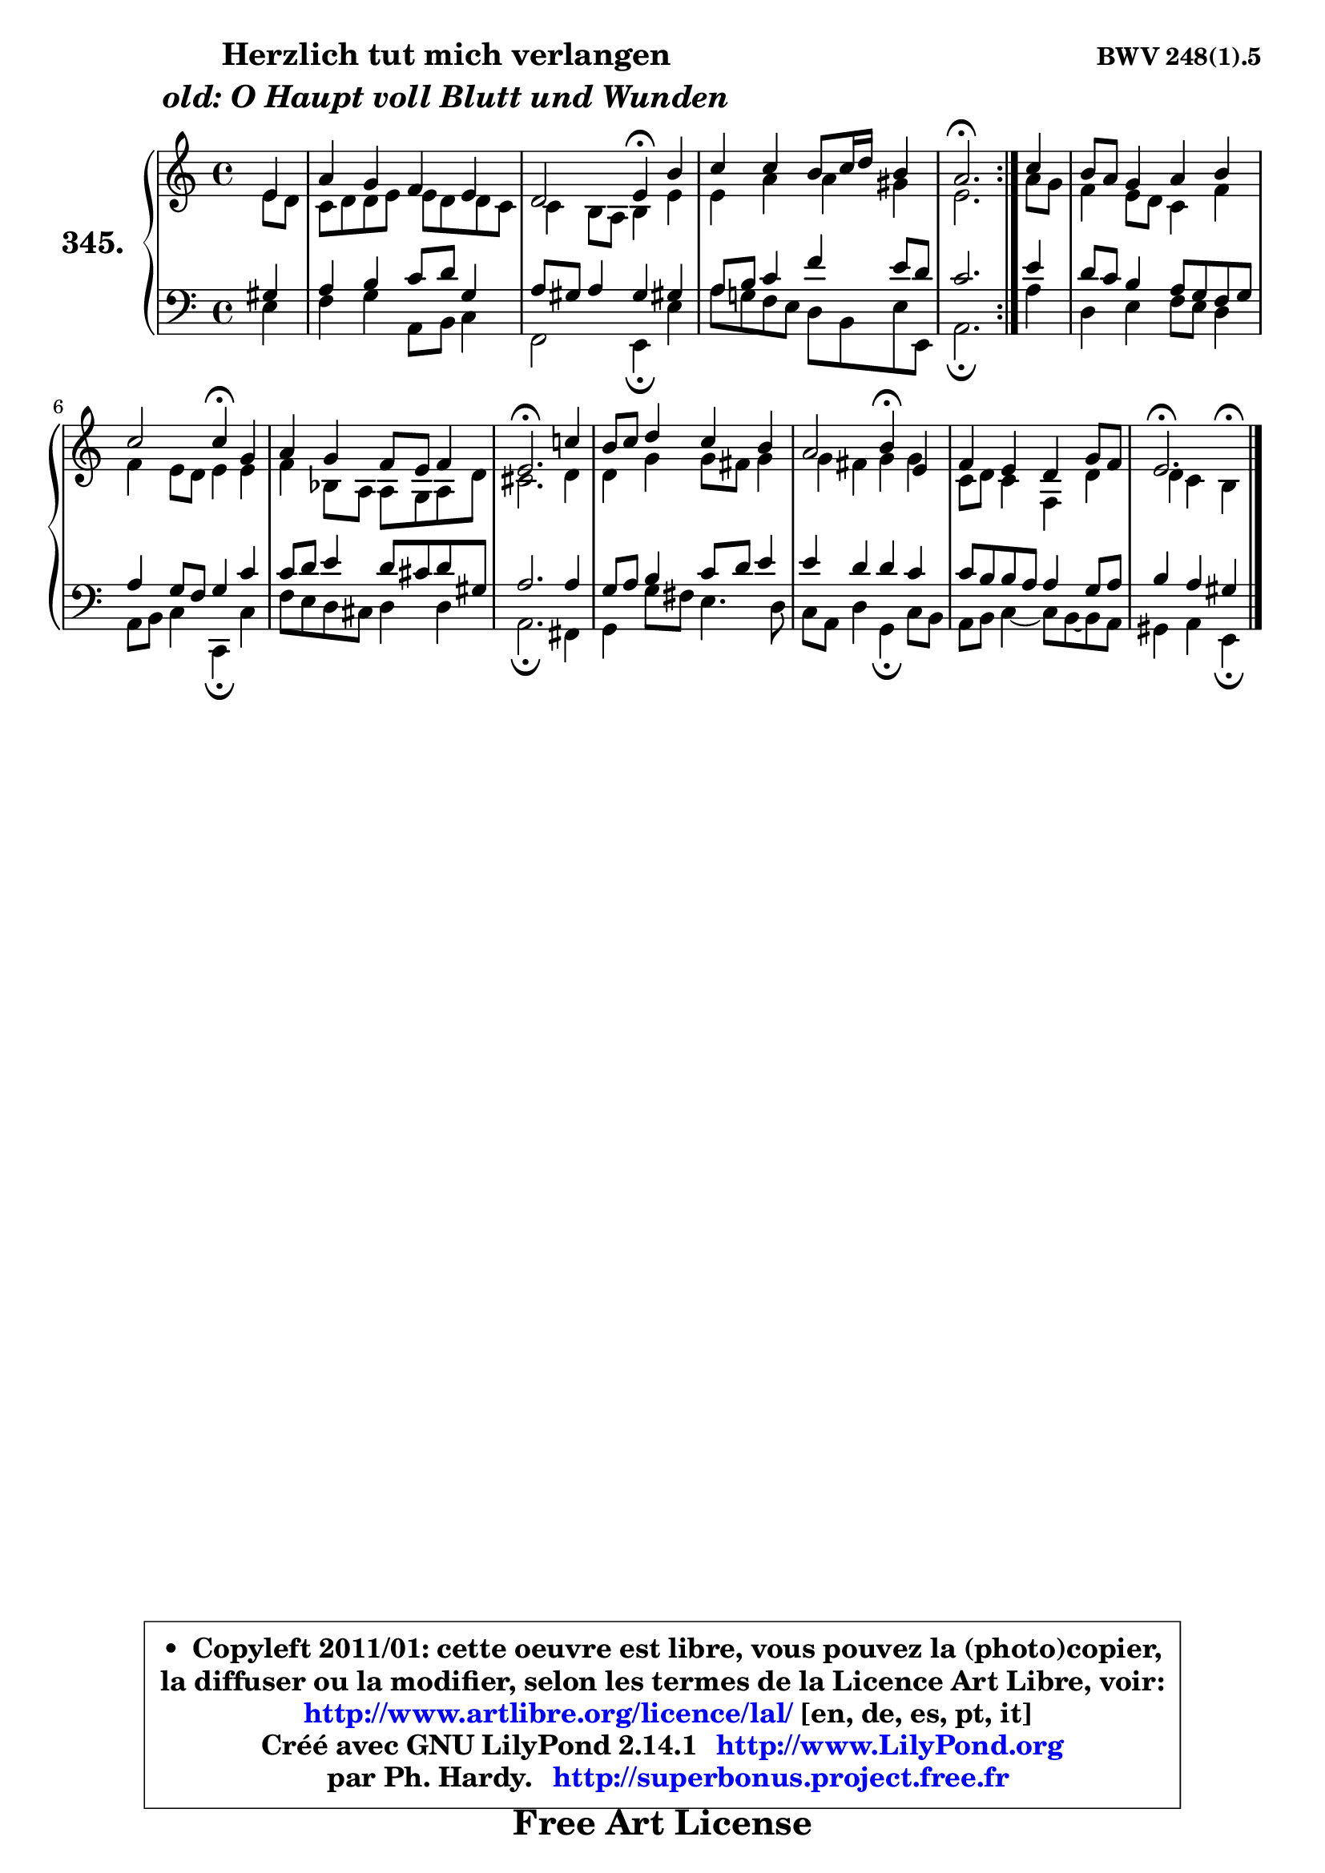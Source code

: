 
\version "2.14.1"

    \paper {
%	system-system-spacing #'padding = #0.1
%	score-system-spacing #'padding = #0.1
%	ragged-bottom = ##f
%	ragged-last-bottom = ##f
	}

    \header {
      opus = \markup { \bold "BWV 248(1).5" }
      piece = \markup { \hspace #9 \fontsize #2 \bold \column \center-align { \line { "Herzlich tut mich verlangen" }
                     \line { \italic "old: O Haupt voll Blutt und Wunden" }
                 } }
      maintainer = "Ph. Hardy"
      maintainerEmail = "superbonus.project@free.fr"
      lastupdated = "2011/Jul/20"
      tagline = \markup { \fontsize #3 \bold "Free Art License" }
      copyright = \markup { \fontsize #3  \bold   \override #'(box-padding .  1.0) \override #'(baseline-skip . 2.9) \box \column { \center-align { \fontsize #-2 \line { • \hspace #0.5 Copyleft 2011/01: cette oeuvre est libre, vous pouvez la (photo)copier, } \line { \fontsize #-2 \line {la diffuser ou la modifier, selon les termes de la Licence Art Libre, voir: } } \line { \fontsize #-2 \with-url #"http://www.artlibre.org/licence/lal/" \line { \fontsize #1 \hspace #1.0 \with-color #blue http://www.artlibre.org/licence/lal/ [en, de, es, pt, it] } } \line { \fontsize #-2 \line { Créé avec GNU LilyPond 2.14.1 \with-url #"http://www.LilyPond.org" \line { \with-color #blue \fontsize #1 \hspace #1.0 \with-color #blue http://www.LilyPond.org } } } \line { \hspace #1.0 \fontsize #-2 \line {par Ph. Hardy. } \line { \fontsize #-2 \with-url #"http://superbonus.project.free.fr" \line { \fontsize #1 \hspace #1.0 \with-color #blue http://superbonus.project.free.fr } } } } } }

	  }

  guidemidi = {
	\repeat volta 2 {
        r4 |
        R1 |
        r2 \tempo 4 = 30 r4 \tempo 4 = 78 r4 |
        R1 |
        \tempo 4 = 40 r2. \tempo 4 = 78 } %fin du repeat
        r4 |
        R1 |
        r2 \tempo 4 = 30 r4 \tempo 4 = 78 r4 |
        R1 |
        \tempo 4 = 40 r2. \tempo 4 = 78 r4 |
        R1 |
        r2 \tempo 4 = 30 r4 \tempo 4 = 78 r4 |
        R1 |
        \tempo 4 = 40 r2. 
	}

  upper = {
	\time 4/4
        \key e \phrygian % c \major % a \minor
	\clef treble
	\partial 4
	\voiceOne
	<< { 
	% SOPRANO
	\set Voice.midiInstrument = "acoustic grand"
	\relative c' {
	\repeat volta 2 {
        e4 |
        a4 g f e |
        d2 e4\fermata b' |
        c4 c b8 c16 d b4 |
        a2.\fermata } %fin du repeat
        c4 |
        b8 a g4 a b |
        c2 c4\fermata g |
        a4 g f8 e f4 |
        e2.\fermata c'!4 |
        b8 c d4 c b |
        a2 b4\fermata e, |
        f4 e d g8 f |
        e2.\fermata
        \bar "|."
	} % fin de relative
	}

	\context Voice="1" { \voiceTwo 
	% ALTO
	\set Voice.midiInstrument = "acoustic grand"
	\relative c' {
	\repeat volta 2 {
        e8 d |
        c8 d d e e d d c |
        c4 b8 a b4 e |
        e4 a a gis |
        e2. } %fin du repeat
        a8 g |
        f4 e8 d c4 f |
        f4 e8 d e4 e |
        f4 bes,8 a a g a d |
        cis2. d4 |
        d4 g g8 fis g4 |
        g4 fis g g |
        c,8 d c4 f, d' |
        d4 c b^\fermata
        \bar "|."
	} % fin de relative
	\oneVoice
	} >>
	}

    lower = {
	\time 4/4
        \key e \phrygian % c \major % a \minor
	\clef bass
	%\partial 4
	\voiceOne
	<< { 
	% TENOR
	\set Voice.midiInstrument = "acoustic grand"
	\relative c' {
	\repeat volta 2 {
        gis4 |
        a4 b c8 d g,4 |
        a8 gis a4 gis gis! |
        a8 b c4 f e8 d |
        c2. } %fin du repeat
        e4 |
        d8 c b4 a8 g f g |
        a4 g8 f g4 c |
        c8 d e4 d8 cis d gis, |
        a2. a4 |
        g8 a b4 c8 d e4 |
        e4 d d c |
        c8 b b a a4 g8 a |
        b4 a gis
        \bar "|."
	} % fin de relative
	}
	\context Voice="1" { \voiceTwo 
	% BASS
	\set Voice.midiInstrument = "acoustic grand"
	\relative c {
	\repeat volta 2 {
        e4 |
        f4 g a,8 b c4 |
        f,2 e4\fermata e' |
        a8 g! f e d b e8 e, |
        a2.\fermata } %fin du repeat
        a'4 |
        d,4 e f8 e d4 |
        a8 b c4 c,\fermata c' |
        f8 e d cis d4 d |
        a2.\fermata fis4 |
        g4 g'8 fis e4. d8 |
        c8 a d4 g,\fermata c8 b |
        a8 b c4 ~ c8 b8 ~ b a |
        gis4 a e\fermata
        \bar "|."
	} % fin de relative
	\oneVoice
	} >>
	}


    \score { 

	\new PianoStaff <<
	\set PianoStaff.instrumentName = \markup { \bold \huge "345." }
	\new Staff = "upper" \upper
	\new Staff = "lower" \lower
	>>

    \layout {
%	ragged-last = ##f
	   }

         } % fin de score

  \score {
    \unfoldRepeats { << \guidemidi \upper \lower >> }
    \midi {
    \context {
     \Staff
      \remove "Staff_performer"
               }

     \context {
      \Voice
       \consists "Staff_performer"
                }

     \context { 
      \Score
      tempoWholesPerMinute = #(ly:make-moment 78 4)
		}
	    }
	}

